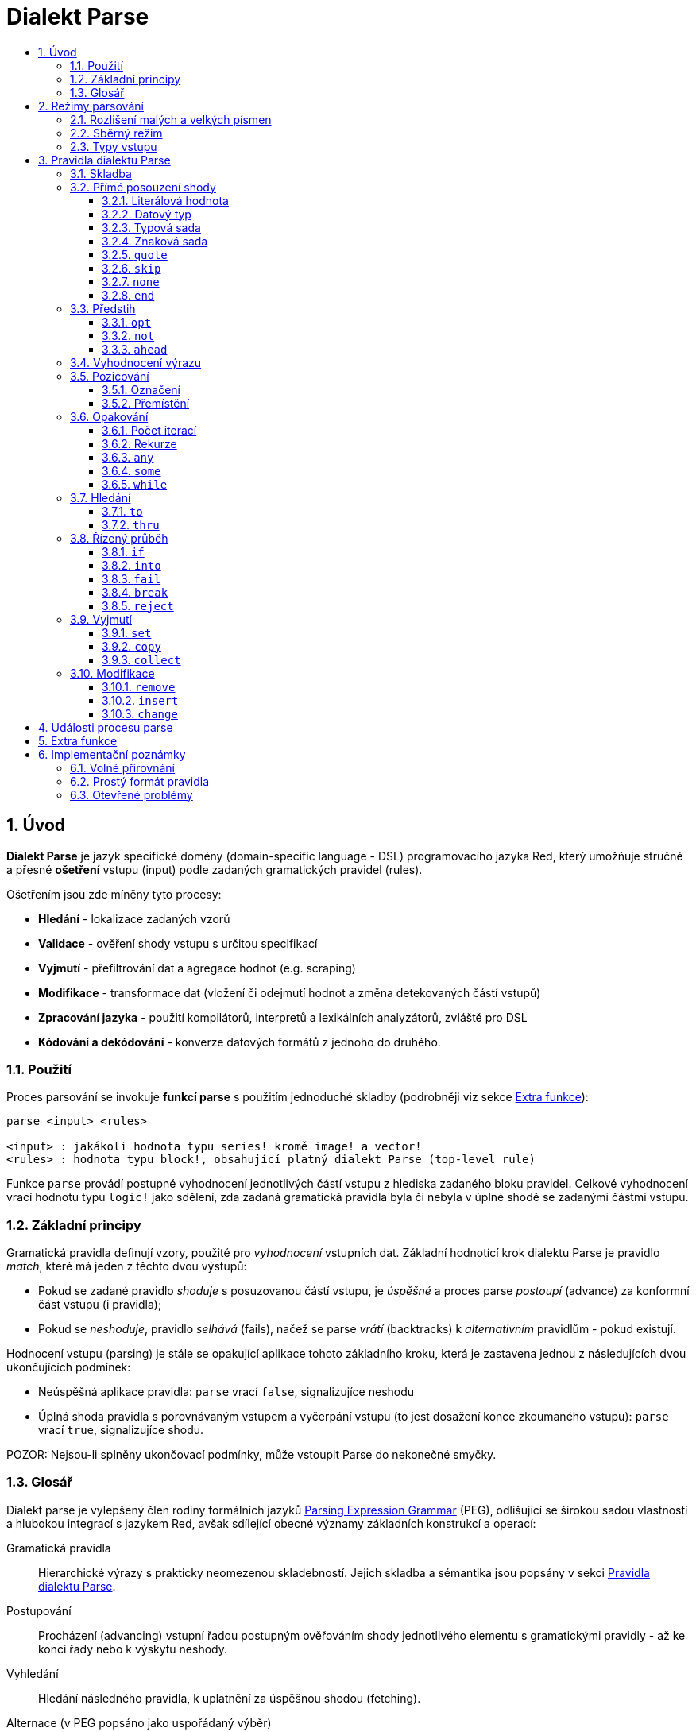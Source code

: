 = Dialekt Parse
:imagesdir: ../images
:toc:
:toc-title:
:toclevels: 3
:numbered:


== Úvod


*Dialekt Parse* je jazyk specifické domény (domain-specific language - DSL) programovacího jazyka Red, který umožňuje stručné a přesné *ošetření* vstupu (input) podle zadaných gramatických pravidel (rules). 

Ošetřením jsou zde míněny tyto procesy:

* *Hledání* - lokalizace zadaných vzorů
* *Validace* - ověření shody vstupu s určitou specifikací
* *Vyjmutí* - přefiltrování dat a agregace hodnot (e.g. scraping)
* *Modifikace* - transformace dat (vložení či odejmutí hodnot a změna detekovaných částí vstupů)
* *Zpracování jazyka* - použití kompilátorů, interpretů a lexikálních analyzátorů, zvláště pro DSL
* *Kódování a dekódování* - konverze datových formátů z jednoho do druhého.

=== Použití

Proces parsování se invokuje *funkcí parse* s použitím jednoduché skladby (podrobněji viz sekce <<Extra funkce>>):

----
parse <input> <rules>

<input> : jakákoli hodnota typu series! kromě image! a vector!
<rules> : hodnota typu block!, obsahující platný dialekt Parse (top-level rule)
----

Funkce `parse` provádí postupné vyhodnocení jednotlivých částí vstupu z hlediska zadaného bloku pravidel.
Celkové vyhodnocení vrací hodnotu typu `logic!` jako sdělení, zda zadaná gramatická pravidla byla či nebyla v úplné shodě se zadanými částmi vstupu.


=== Základní principy

Gramatická pravidla definují vzory, použité pro _vyhodnocení_ vstupních dat. Základní hodnotící krok dialektu Parse je pravidlo _match_, které má jeden z těchto dvou výstupů:

* Pokud se zadané pravidlo _shoduje_ s posuzovanou částí vstupu, je _úspěšné_ a proces parse _postoupí_ (advance) za konformní část vstupu (i pravidla);
* Pokud se _neshoduje_, pravidlo _selhává_ (fails), načež se parse _vrátí_ (backtracks)  k _alternativním_ pravidlům - pokud existují.

Hodnocení vstupu (parsing) je stále se opakující aplikace tohoto základního kroku, která je zastavena jednou z následujících dvou ukončujících podmínek:

* Neúspěšná aplikace pravidla: `parse` vrací `false`, signalizujíce neshodu
* Úplná shoda pravidla s porovnávaným vstupem a vyčerpání vstupu (to jest dosažení konce zkoumaného vstupu): `parse` vrací `true`, signalizujíce shodu.

POZOR: Nejsou-li splněny ukončovací podmínky, může vstoupit Parse do nekonečné smyčky.


=== Glosář

Dialekt parse je vylepšený člen rodiny formálních jazyků https://en.wikipedia.org/wiki/Parsing_expression_grammar[Parsing Expression Grammar] (PEG), odlišující se širokou sadou vlastností a hlubokou integrací s jazykem Red, avšak sdílející obecné významy základních konstrukcí a operací:

Gramatická pravidla::
    Hierarchické výrazy s prakticky neomezenou skladebností. Jejich skladba a sémantika jsou popsány v sekci <<Pravidla dialektu Parse>>.

Postupování::
    Procházení (advancing) vstupní řadou postupným ověřováním shody jednotlivého elementu s gramatickými pravidly - až ke konci řady nebo k výskytu neshody.

Vyhledání::
    Hledání následného pravidla, k uplatnění za úspěšnou shodou (fetching).

Alternace (v PEG popsáno jako uspořádaný výběr)::
    V případě výskytu neshody s pravidlem se postupně pokoušet o shodu s následujícími alternativními pravidly v témže bloku za znakem `|` ("pipe", "bar", "nebo").

Navrácení::
    Vrácení vstupu a pravidel na pozici před selháním pravidla (backtracking). Ostatní změny (vedlejší účinky a úpravy vstupu či pravidel) zůstávají.

Kumulativní chování::
    Parsovací pravidla (zejména <<Opakování>>) se vždycky snaží posoudit co nejvíce vstupních dat (possessive matching).

== Režimy parsování

Procedura _parse_ nabízí určitou flexibilitu provedení podporou různých režimů.

=== Rozlišení malých a velkých písmen

Implicitně má Parse shodnou sémantiku jako Red a je _case-insensitive_. Rozlišení velkých písmen lze zapnout upřesněním `/case` a volitelně vypnout/zapnout klíčovým slovem `case`.

*Syntaxe*

----
case <word>

<word> : word! value
----

S hodnotou, na níž odkazuje word se zachází jako s logickým praporkem (flag) podle standardní sémantiky Redu. Logické `true` umožňuje case-sensitivní režim, zatímco logické `false` jej znemožňuje.

=== Sběrný režim

Pravidlo `collect` přikazuje, aby `parse` vrátilo blok místo hodnoty `logic!`. Detaily lze nalézt v sekci <<Vyjmutí>> section.

=== Typy vstupu

V závislosti na typu vstupních dat nejsou některá pravidla Parse uplatnitelná nebo se chovají odlišně.

* `any-block!`: porovnávání se sadou znaků nemá žádný význam a vždycky selže;
* `any-string!`: porovnávání s datovým typem nebo sadou typů není podporováno.
* `binary!`: porovnávání s datovým typem nebo sadou typů je podporováno pro hodnoty s kódováním UTF-8; případná shoda je úspěšná, pokud porovnávané části vstupu reprezentují některou z literálových forem datového typu. Prázdné znaky před tokeny jsou automaticky přeskočeny.

*Příklad*

----
parse to binary! "3 words: matching by datatype" [number! set-word! 3 word!]
---- 	

== Pravidla dialektu Parse

Gramatická pravidla v dialektu Parse mohou mít několik forem a obvykle mají vnořenou nebo rekurzivní strukturu. Každé pravidlo je jedním z následujících:

* Dialektem rezervované _klíčové slovo_, volitelně následované argumenty nebo možnostmi (viz níže).
* Hodnota některého z následujících datových typů:
    ** `datatype!` nebo `typeset!` - porovnává vstupní hodnotu s jejím <<Datový typ, typem>>;   
	** `bitset!` - reprezentuje <<Znaková sada, znakovou sadu>>;
    ** `word!` - odkazuje na _well-formed_ sub-pravidlo;
    ** `lit-word!` nebo `lit-path!` — zavedené zkratky pro <<Literálová hodnota, parsování>> vstupních hodnot typu `word!` případně `path!`;
    ** `set-word!` - se používá k <<Označení, nastavení>> slova na aktuální vstupní pozici;
    ** `get-word!` - <<Přemístění, vrátí>> pozici vstupu k místu, označeném slovem;
    ** `block!` - hodnota, která obsahuje libovolný počet sub-pravidel a znaků `|`, jež působí jako oddělovače pro alternativní pravidla;
    ** `integer!` - hodnota, která slouží jako počítadlo pro
	<<Počet iterací, opakování>> pravidla; dvě následující hodnoty typu `integer!` označují rozsah možných iterací;
    ** `paren!` - hodnota, která působí jako <<Vyhodnocení výrazu, únikový mechanizmus>> dialektu vyhodnocením obsaženého výrazu Red a pokračováním v parsování vstupu; některá klíčová slova Parse používají vrácené hodnoty z výrazu ve shodě se svou vlastní sémantikou;
* Jakákoliv jiná literálová hodnota výše nezmíněná, jež se používá _tak jak je_ pro přímé porovnávání se vstupem.

POZN: Parse je konsistentní s Redem v používání <<Volné přirovnání, volného přirovnání>> pro porovnávání s literálovými hodnotami.

Každé pravidlo (rule) je charakterizováno podmínkami, při kterých parsování pokročí vstupem a uspěje. Přehled pravidel (jak vyhražená, tak klíčová slova) je tabelárně uveden níže.

.Přehled pravidel dialektu Parse.
[options="header" cols="2,3,2,2"]
|===
| Pravidlo | Categorie | Pokročí | Uspěje

| `case`
| <<Režimy parsování>>
| Never
| Always

| `block!`
| <<Skladba>>
| Depends
| Depends

| `word!`
| <<Skladba>>
| Depends
| Depends

| literal value
| <<Přímé posouzení shody>>
| Depends
| Depends

| `lit-word!`
| <<Přímé posouzení shody>>
| Depends
| Depends

| `lit-path!`
| <<Přímé posouzení shody>>
| Depends
| Depends

| `datatype!`
| <<Přímé posouzení shody>>
| Depends
| Depends

| `typeset!`
| <<Přímé posouzení shody>>
| Depends
| Depends

| `bitset!`
| <<Přímé posouzení shody>>
| Depends
| Depends

| `quote`
| <<Přímé posouzení shody>>
| Depends
| Depends

| `skip`
| <<Přímé posouzení shody>>
| Depends
| Depends

| `none`
| <<Přímé posouzení shody>>
| Never
| Always

| `end`
| <<Přímé posouzení shody>>
| Never
| Depends

| `opt`
| <<Předstih>>
| Depends
| Always

| `not`
| <<Předstih>>
| Never
| Depends

| `ahead`
| <<Předstih>>
| Never
| Depends

| `paren!`
| <<Vyhodnocení výrazu>>
| Never
| Always

| `set-word!`
| <<Pozicování>>
| Never
| Always

| `get-word!`
| <<Pozicování>>
| Depends
| Always

| `integer!`
| <<Opakování>>
| Depends
| Depends

| `any`
| <<Opakování>>
| Depends
| Always

| `some`
| <<Opakování>>
| Depends
| Depends

| `while`
| <<Opakování>>
| Depends
| Always

| `to`
| <<Hledání>>
| Depends
| Depends

| `thru`
| <<Hledání>>
| Depends
| Depends

| `if`
| <<Řízený průběh>>
| Never
| Depends

| `into`
| <<Řízený průběh>>
| Depends
| Depends

| `fail`
| <<Řízený průběh>>
| Never
| Never

| `break`
| <<Řízený průběh>>
| Never
| Always

| `reject`
| <<Řízený průběh>>
| Never
| Never

| `set`
| <<Vyjmutí>>
| Depends
| Depends

| `copy`
| <<Vyjmutí>>
| Depends
| Depends

| `collect`
| <<Vyjmutí>>
| Depends
| Depends

| `keep`
| <<Vyjmutí>>
| Depends
| Depends

| `remove`
| <<Modifikace>>
| Depends
| Depends

| `insert`
| <<Modifikace>>
| Always
| Always

| `change`
| <<Modifikace>>
| Depends
| Depends

|===

POZN: Všechna pravidla v dále uvedených odstavcích se plně shodují se svými vstupy.

=== Skladba

Pravidla `block!` přímo  seskupují ostatní prvidla, jsouce prostředkem pro kombinaci.  Pravidla `word!` nepřímo odkazují na jiná pravidla, jsouce tak prostředkem abstrakce. Společně tvoří základ mluvnické skladby dialektu Parse.

Na strukturální úrovni je gramatika dialektu Parse složena ze _sekvencí_ a _alternativ_.

* Sekvence pravidel je skupina nula či více pravidel, individuelně ukončených _koncem_ sekvence. Tato sekvence je úspěšná, dospěje-li parsování (postupně úspěšnou aplikací svých sub-pravidel) ke svému konci. V případě selhání některého sub-pravidla se proces vrátí (backtracks) na počátek neúspěšné sekvence.
* Koncem sekvence pravidel je buď konec vymezujícího bloku nebo _hraniční_ znak `|` alternativy.
* Alternativa je volitelná sekvence, kterou se Parse pokusí posoudit v případě, že předchozí (to jest před hranicí `|`) sekvence selže.

=== Přímé posouzení shody

Pravidla, popsaná v této části, přímo posuzují shodu vstupnch dat a slouží jako základní stavební bloky pro sestavování složitějších pravidel.

==== Literálová hodnota

Posouzení shody literálové hodnoty je úspěšné a vede k pokročení zadaným vstupem, je-li posuzovaná literálová hodnota totožná s hodnotou na aktuální pozici.

POZN: Parse používá _volnou komparaci_ pro ověření rovnosti. <<Rozlišení malých a velkých písmen, Case-sensitivní režim>> vynucuje porovnání s rozlišením malých a velkých písmen.

*Příklad*

----
parse [today is 5-September-2012 #"," 20.3 degrees/celsius][
    'yesterday 'was | 'today 'is 05/09/12 comma 2030e-2 ['degrees/fahrenheit | 'degrees/celsius]
]
----

POZN: Pro porovnávání literálových hodnot, vymezených v dialektu Parse, se jako únikový mechanizmus používá klíčové slovo `quote`.

==== Datový typ

Ověření shody podle datového typu (datatype) je úspěšné a vede k pokročení vstupem, pokud je ověřovaná hodnota daného typu.

*Příklad*

----
parse [#a 'bird /is :the word][issue! lit-word! refinement! get-word! word!]
----

POZN: Ověření shody podle datového typu není podporováno pro vstup typu `binary!` a typy typesetu `any-string!`. Pravidla jsou popsána v sekci <<Typy vstupu>>. 

==== Typová sada

Ověření shody podle typové sady (type set) je úspěšné a vede k pokročení vstupem, patří-li datový typ vstupní hodnoty k dané typové sadě.

*Příklad*

----
banner: [
               |
              [_]
             [___]
            [_____]
    Red programming language
    https://www.red-lang.org
]

parse banner [default! series! any-block! any-list! all-word! any-word! any-type! any-string!]
----

POZN: Ověření shody podle typové sady není podporováno pro vstup typu `binary!` a typy typesetu `any-string!`. Pravidla jsou popsána v sekci <<Typy vstupu>>.


==== Znaková sada

Jsou-li vstupní data typu `any-string!` nebo `binary!` a vstupní
hodnotu reprezentuje Unicode Code Point (UCP), který patří k dané sadě znaků, je ověření shody úspěšné a vede k posunu vstupem. Ve všech ostatních případech je ověření shody neúspěšné.

Podrobnosti o vytvoření datové sady lze nalézt v 
https://doc.red-lang.org/cs/datatypes/bitset.html[documentaci] k datovému typu `bitset!`.

*Příklad*

----
animal: charset [#"🦢" #"^(1F418)" 128007]
follow: charset "🚶👣🚸"

parse "👣 the white 🐇" [follow " the white " animal]
----

POZN: Varianty _lowercase/uppercase_ téhož písmena mají různá UCP. Z toho vyplývá, že ověřování shody podle znakové sady je _case-sensitive_ bez ohledu na <<Režimy parsování, režim parsování>>.

POZN: Pro vstup typu `binary!` mají význam pouze hodnoty UCP menší než `255`, protože parsování v tomto režimu je _byte-granular_.

==== `quote`

Působí jako únikový (escape) mechanizmus ze sémantiky dialektu Parse doslovným ověřením shody následující hodnoty. Toto pravidlo je úspěšné a vede k posunu vstupem, jestliže je ověření shody úspěšné.

*Syntaxe*

----
quote <value>

<value> : literal value to match
----

*Příklad*

----
parse [[integer!] matches 20][quote [integer!] quote matches quote 20]
----

==== `skip`

Shoduje se s libobolnou hodnotou a pokročí vstupem. Selže pouze v případě, kdy je pozice vstupu na chvostu (tail), protože tam není co posuzovat.

*Příklad*

----
parse <💓> [skip | the beat]
----

==== `none`

Pravidlo _no-op_ nebo _catch-all_, vždy se shoduje a nikdy nevede k postupu vstupem.

*Příklad*

----
parse reduce [none none][none #[none] ['none | none] none! none]
----

==== `end`

Pravidlo je úspěšné, je-li pozice vstupu na jeho chvostu (tail) a nikdy nevede k postupu vstupem, protože již není kam se posouvat.

*Příklad*

----
parse [(＊◕ᴗ◕＊)][end | skip [skip | end]]
----

=== Předstih

Pravidla s _předstihem_ (look-ahead) nabízejí podrobnější nastavení pro ověřování shody, couvání (backtracking) a posun vstupem.

==== `opt`

Volitelně posuzuje shodu s daným pravidlem, která vede či nevede k posunu vstupem. Pravidlo je vždy úspěšné (== true) bez ohledu na shodu.

*Syntaxe*

----
opt <rule>

<rule> : Parse rule (option) to match
----

*Příklad*

----
parse "maybe" [opt "or" "may" opt [#"b" #"e"] opt "not"]
----

==== `not`

Toto pravidlo je úspěšné, jestliže zadané pravidlo selže a opačně. Nikdy nevede k posunu vstupem, bez ohledu na shodu či neshodu.

*Syntaxe*

----
not <rule>

<rule> : Parse rule to invert
----

*Příklad*

----
parse [panama][not 'man not ['plan | 'canal] not word! | skip]
----

==== `ahead`

Přednostně řeší shodu s daným pravidlem. Selže v případě selhání pravidla, jinak je úspěšné bez posunu vstupem.

*Syntaxe*

----
ahead <rule>

<rule> : Parse rule to look ahead
----

*Příklad*

----
parse [great times ahead][ahead ['great 'times] 'great ahead ['times ahead word! 'ahead] 'times skip] 
----

=== Vyhodnocení výrazu

Pravidlo typu `paren!` obsahuje libovolný výraz Redu, který se v případě shody vyhodnotí. Toto pravidlo je vždy úspěšné ale nevede k postupu vstupem.

*Příklad*

----
parse [(did it match?)][
    block! (not matched)
    | (probe 'backtracked) quote (did it match?) (probe 'matched!)
]
----

=== Pozicování

Je možné označit aktuální pozici vstupu nebo  _přejít_ (rewind/fast-forward) na jinou pozici v téže vstupní řadě.

==== Označení

Pravidlo `set-word!` nastaví slovo k aktuální pozici vstupní řady. Je vždy úspěšné a nikdy nevede k postupu vstupem.

*Příklad*

----
check: quote (probe reduce [start :failed before after current end])
match: [before: 'this none after:]

parse [match this input][
    start: quote [false start] failed:
    | ahead [skip match] current: ['match 'this 'input] end: check
]
----

==== Přemístění

Pravidlo `get-word!` nastaví pozici vstupu do místa, označeného zadaným slovem. Je vždy úspěšné a buď posouvá vpřed, zůstává stát nebo posouvá vzad - v závislosti na postavení markeru vzhledem k aktuální pozici vstupu.

*Příklad*

----
phrase: "and so on and so forth, 'til it gets boring"
goes: skip find phrase comma 2
end: tail phrase

parse phrase [again: "and" :again ['it | :goes] "until the" | :end]
----

POZN: Přemístění pozice do jiné řady než vstupní není dovoleno.

=== Opakování

Pravidla níže popsaná působí při posouzení shody jako smyčky nebo iterátory buď určeným počtem opakování nebo až do dosažení neshody.

POZN: Opakovací pravidla mají vlastnické chování a posoudí shodu co možná nejrozsáhlejšího vstupu.

==== Počet iterací

Provede posouzení shody s daným pravidlem zadaným počtem opakování. Je-li použita skladba _range_, je jako úspěšný akceptován libovolný počet shod v zadaném rozsahu.

*Syntaxe*

----
<count> <rule>
<count> <count> <rule>

<count> : non-negative integer! value or word! referring to such value
<rule>  : Parse rule to match a specified number of times
----

POZN: Při použití skladby range musí být první celé číslo (spodní mez) menší nebo roven druhému celému číslu (horní mez).

*Příklad*

----
tuple:  [2 word!]
triple: [3 skip]
THX:    1138

parse [G A T T A C A][2 3 tuple triple | 0 thx [triple tuple] 1 tuple 0 triple]
----

==== Rekurze

Pravidla dialektu Parse lze rekurzivně skládat. Úroveň rekurze je limitována hloubkou interní paměti stack.

*Příklad*

----
ping: [none pong]
pong: [skip ping | end]

parse https://google.com ping
----

==== `any`

Porovná dané pravidlo nula či vícekrát (https://en.wikipedia.org/wiki/Kleene_star[Kleene star]), 
porovnávání končí při výskytu neshody nebo když nedojde k posunu vstupem. Pravidlo je vždy úspěšné.

*Syntaxe*

----
any <rule>

<rule> : Parse rule to match zero or more times
----

*Příklad*

----
letter: charset [#"a" - #"z" #"A" - #"Z"]
digit:  charset [#"0" - #"9"]

parse "Wow, 20 horses at 12,000 RPM!" [
    any "Twin ceramic rotor drives on each wheel!"
    "Wow" any [
        comma any space any digit
        space any letter any [not comma skip]
    ]
]
----

==== `some`

Porovná dané pravidlo jednou či vícekrát (https://en.wikipedia.org/wiki/Kleene_star#Kleene_plus[Kleene plus]), porovnávání končí při výskytu neshody nebo když nedojde k posunu vstupem. Pravidlo je úspěšné při nalezení alespoň jedné shody.

*Syntaxe*

----
some <rule>

<rule> : Parse rule to match one or more times
----

*Příklad*

----
parse [
    skidamarink a dink a dink
    skidamarink a doo
][
    some [
        some none 'skidamarink
        [some ['a 'dink] | 'a 'doo]
    ]
]
----

==== `while`

Opakovaně porovnává dané pravidlo. Zastaví se pouze po selhání pravidla. Vždycky úspěšné.

POZOR: Jestliže pravidlo neselže, uvízlo `while` v nekonečné smyčce.

*Syntaxe*

----
while <rule>

<rule> : Parse rule to match repeatedly
----

*Příklad*

----
parse [throw for a loop][
    while [word! | (print "failed and backtracked on matching the end") [not end] :explicit failure]
    | [while none] :infinite loop
]
----

=== Hledání

Pravidla této skupiny (search) hledají určený vzor procházejíc vstupem až k výskytu shody.

==== `to`

Opakovaně se pokouší nalézt shodu s daným pravidlem až k dosažení úplné shody. Pokud řečené pravidlo selže, postoupí se vstupem o jeden element, což se počítá jako částečná shoda. V případě úplné shody je pozice vstupu nastavena do čela (head) posuzované části. Succeeds if rule match succeeded.

*Syntaxe*

----
to <rule>

<rule> : Parse rule (pattern to put input position at)
----

*Příklad*

----
matrix: #{
    416C6C20492073656520697320626C6F6E6465
    2C206272756E657474652C201337526564C0DE
}

parse matrix [
    to #{FACEFEED}
    | to #{1337} #{1337} start: to #{C0DE} end: (print to string! copy/part start end) 2 skip
]
----

==== `thru`

Opakovaně se pokouší nalézt shodu s daným pravidlem až k dosažení úplné shody. Pokud řečené pravidlo selže, postoupí se vstupem o jeden element, což se počítá jako částečná shoda. V případě úplné shody je pozice vstupu nastavena do chvostu (tail) posuzované části. Succeeds if rule match succeeded.

*Syntaxe*

----
thru <rule>

<rule> : Parse rule (pattern to advance thru)
----

*Příklad*

----
parse 'per/aspera/ad/astra [thru 'aspera ad: to 'astra thru end (probe ad)]
----

=== Řízený průběh

Pravidla této skupiny (control flow) reguluje provedení procesu Parse smyčkami (<<Opakování>>), změnou vstupu, předčasným ukončením a podmíněným porovnáním.

==== `if`

Podmíněná shoda - je úspěšná, když se daný výraz Redu vyhodnotí na true. Nikdy se neposune vstupem.

*Syntaxe*

----
if <expression>

<expression> : paren! expression
----

*Příklad*

----
parse [4 8 15 16 23 42][
    some [mark: skip if (any [even? probe mark/1 find [15 23] first mark])]
]
----

==== `into`

Je-li datový typ hodnoty na aktuální pozici vstupu podporován dialektem Parse, pravidlo `into` dočasně přemístí vstup k této hodnotě a posoudí ji z hlediska daného pravidla. Po skončeném posouzení se vstup vrátí do původní pozice a parsování pokračuje za shodující se hodnotou.

*Syntaxe*

----
into <rule>

<rule> : block! rule or word! that refers to such rule
----

*Příklad*

----
rule: [some [word! | into rule]]

parse [we [need [to [go [deeper]]]]] rule
----

==== `fail`

Tento příkaz vynutí neshodu s pravidlem, pokud je umístěn na jeho konci. Nikdy neuspěje ani nepokročí vstupem.

*Příklad*

----
parse foo@bar.baz [["quux" | some fail | "foo"] "@" [fail] | thru "bar.baz"]
----

==== `break`

Vynutí okamžitou shodu aktuálního pravidla `block!`. Ukončí průběh smyčky, je-li použito v nejvyšší úrovni <<Opakování, opakovacího>> pravidla. Vždy uspěje a nikdy nepokročí vstupem.

*Příklad*

----
parse [break away from everything][some [break] 0 1 [break] [2 [break] | 3 word! [break] skip]]
----

==== `reject`

Vynutí okamžitou neshodu aktuálního pravidla `block!`. Ukončí průběh smyčky, je-li použito v nejvyšší úrovni <<Opakování, opakovacího>> pravidla. Nikdy neuspěje a nepokročí vstupem.


*Příklad*

----
parse quote (I made a choice that I regret) [
    any [reject now] some [5 word! what: reject I see] is
    | :what 'I [[reject get] | skip]
]
----

=== Vyjmutí

Vyjímací (extraction) pravidla kopírují shodné hodnoty ze vstupních řad.

==== `set`

Přiřadí dané slovo první hodnotě v konformní části vstupu.

POZN: Slovu je přiřazena hodnota `none`, pokud porovnávané pravidlo neposunulo pozici vstupu.

POZN: Pro vstup typu `binary!` je slovo nastaveno na hodnotu typu `integer!` mezi `0` a `255`.

*Syntaxe*

----
set <word> <rule>

<word> : word! value to set
<rule> : Parse rule
----


*Příklad*

----
parse "🍩🕳️" [set hole ahead [2 skip] set donut [to end]]
----

==== `copy`

Přiřadí dané slovo kopii shodující se části vstupu.

NOTE: Pokud porovnávané pravidlo nepokročilo vstupem, je slovu přiřazena prázdá řada (series) stejného typu jako vstup.

*Syntaxe*

----
copy <word> <rule>

<word> : word! value to set
<rule> : Parse rule
----

*Příklad*

----
parse [Huston do you copy?][2 word! copy Huston [2 word!] copy we opt "have a problem"]
----

==== `collect`

Shromáždí konformní hodnoty, které jsou označeny klíčovým slovem `keep`. Uspěje, uspěje-li dané pravidlo - postupujíc za konformní (matched) část vstupu.

Pravidlo `keep` uspěje, uspěje-li poskytnuté pravidlo - vkládajíc konformní hodnoty do bloku, vymezeného pravidlem `collect`.

POZN: Použití klíčového slova `keep` bez souvislosti s pravidlem `collect` je zapovězeno.

*Syntaxe*

----
collect <rule>
collect set <word> <rule>
collect into <word> <rule>
collect after <word> <rule>

<word> : word! value
<rule> : Parse rule
----

Hodnoty jsou implicitně vkládány do chvostu (tail) bloku. Toto chování lze změnit níže popsanými volbami.

.Volby pro pravidlo `collect`.
[[collect-options]]
[options="header" cols="1,9"]
|===
| Volba | Popis
| `set`
| Přiřadí danému slovu blok shromážděných (collected) hodnot.
| `into`
| Vloží shromážděné hodnoty do řady (series), označené slovem, přenese index řady do jejího čela.
| `after`
| Vloží shromážděné hodnoty do řady (series), označené slovem, přemístí index řady za vloženou část.
|===

* Je-li v kterémkoli pravidlu použit pokyn `collect` bez volby `into` či `after`, vráti funkce `parse` blok shromážděných hodnot (viz <<Režimy parsování>>); je-li pokyn `collect` použit s volbou `set`, vrátí funkce `parse` hodnotu typu `logic!` jako obvykle.
* První použití pokynu `collect` alokuje nový blok, který je vrácen funkcí `parse`, každé další použití pokynu `collect` alokuje hodnoty (blok) na chvostu (tail) předchozího bloku; pokyn `collect` s volbou `into` či `after` použije již vytvořený buffer spíše než alokaci nového bloku.

Syntaxe pro `keep`:

----
keep <rule>
keep pick <rule>
keep <expression>
keep pick <expression>

<rule>       : Parse rule
<expression> : paren! expression
----

[[keep-options]]
* Jestliže porovnávané pravidlo nepokročilo vstupem, příkaz `keep` nic nezadrží.
* Jestliže pravidlo vyčlenilo jedinou hodnotu - tato je zadržena (is kept).  Je-li `keep` následováno pravidlem `copy`, potom je posuzovaná hodnota přiřazena stejnému typu z typesetu `series` jako vstup.
* Jestliže pravidlo vyčlenilo více hodnot, jsou tyto seskupeny do objektu stejného typu jako vstup; při volbě `pick` nejsou hodnoty seskupeny ale uchovány odděleně.
* Je-li příkaz `keep` použit s výrazem typu `paren!`, je výsledek jeho vyhodnocení uchován tak, jak je.

*Example*

----
fruit: charset [#"^(1F346)" - #"^(1F353)"]
plate: "tropical stuff: 🍌🍍 and other healthy food: 🥒🍅🥕"

parse plate [
    collect [
        keep (quote fruits:) collect [some [keep fruit | skip] fail]
        | keep (quote vegetables:) collect [to [#"🥒" | "Pickle Rick!"] keep pick [to end]]
    ]
]
----

=== Modifikace

Akce parse může modifikovat své vstupy vložením nových hodnot a odebrat či změnit odpovídající části vstupu.

==== `remove`

Buď odebere část vstupu, konformní s daným pravidlem nebo odebere vstup mezi aktuální a zadanou pozicí; poté zachová aktuální vstupní pozici.

POZN: Odebírání hodnot je "forward-consuming" operace. Jinými slovy, počítá se jako shoda, přesto že nedojde k pokročení vstupem.

*Syntaxe*

----
remove <rule>
remove <word>

<rule> : Parse rule
<word> : input postion
----

*Příklad*

----
parse [remove me <and me also> "but leave me be"][some [remove word!] mark: to string! remove mark skip]
----

==== `insert`

Vloží literálovou hodnotu nebo výsledek vyhodnocení výrazu buď do aktuální nebo zadané pozice. Akce je vždy úspěšná. 
Posune vstup za místo vložení, bylo-li provedeno v aktuální pozici; jinak je vstupní pozice zachovaná.

*Syntaxe*

----
insert <value>
insert <expression>

insert <word> <value>
insert <word> <expression>

insert only <value>
insert only <expression>
insert only <word> <value>
insert only <word> <expression>

<word>       : input position
<value>      : literal value
<expression> : paren! expression
----

Je-li literálová hodnota typu `word!`, použije se hodnota, na níž slovo odkazuje. Volba `only` prosadí sémantiku `insert/only`.

*Příklad*

----
ikea: [assembly]
here: tail ikea

parse ikea [
	insert only here [🏗️ 🧰👷]
	insert only (load "[manual]")
	word!
	insert ikea [some]
	block!
	insert [required]
]
----

==== `change`

Mění konformní (matched) část vstupu na literálovou hodnotu nebo na výsledek vyhodnocení výrazu. Navíc, může změnit část vstupu mezi aktuální a označenou pozicí. Byla-li změna provedena v aktuální pozici, je procedura úspěšná a posune vstup za měněnou část, ne-li, vstupní pozice se nemění.

*Syntaxe*

----
change <rule> <value>
change <rule> <expression>

change <word> <value>
change <word> <expression>

change only <rule> <value>
change only <rule> <expression>
change only <word> <value>
change only <word> <expression>

<rule>       : Parse rule
<word>       : input position
<value>      : literal value
<expression> : paren! expression
----

Je-li literálová hodnota typu `word!`, použije se její odkazovaná hodnota. Volba `only` prosadí sémantiku `change/only`.

*Příklad*

----
parse [some things never change][
    change none (quote and) 2 skip mark: to end change only mark [do]
]
----

== Události procesu parse

Dialekt Parse je implementován jako pushdown automaton (PDA), využívající paměti typu stack. Při každé změně stavu emituje _událost_ (event, hodnota typu `word!`), která informuje uživatele o parsovacím procesu. Interakce mezi událostmi a interním stavem aktivity parse je dosaženo upřesněním `/trace` a "callback" funkcí (viz <<Extra funkce, další odstavec>>).

Níže je uveden seznam všech událostí s podmínkami, které je vyvolávají (štos = stack):

.Seznam událostí Parse.
[options="header" cols="1,4"]
|===
| Event | Description

| `push`
| Poté co je pravidlo vloženo na štos.

| `pop`
| Předtím než je pravidlo staženo ze štosu.

| `fetch`
| Předtím než je přiřazeno nové pravidlo.

| `match`
| Poté co byla nalezena shoda hodnoty s pravidlem.

| `iterate`
| Po započetí nového iteračního kola (viz <<Opakování>>).

| `paren`
| Po vyhodnocení výrazu typu `paren!`.

| `end`
| Po dosažení konce vstupu.

|===

== Extra funkce

Vstupním bodem do dialektu Parse je nativní funkce `parse`, která přijme vstupní *objekt* typu series!, *blok* s pravidly a která podporuje dodatečná upřesnění (refinements): 

.`parse` refinements.
[options="header" cols="1,3"]
|===
| Refinement | Description
| `/case`
| Umožnit <<Režimy parsování, case-sensitive režim>>.

| `/part`
| Limitovat parsování určenou délkou nebo pozicí vstupu.

| `/trace`
| Spolupůsobit s <<Události procesu parse, rozhraním PDA>> přes zadaný _callback_.

|===

Při použití upřesnění `/trace` musí být určena funkce "zpětného volání " (callback, hodnota typu `function!`) s následující specifikací:

.Callback function specification.
[options="header" cols="1,1,2"]
|===
| Argument | Type | Description

| `event`
| `word!`
| Některá z <<Události procesu parse>>.

| `match?`
| `logic!`
| Výsledek poslední shody

| `rule`
| `block!`
| Aktuální pravidlo v aktuální pozici.

| `input`
| `series!`
| Vstupní objekt ze sady series! v aktuální pozcici


| `stack`
| `block!`
| Interní `stack` pravidel Parse.

|===

Callback funkce musí vrátit hodnotu typu `logic!`, jež indikuje, zda se má v parsování pokračovat (`true`) či nikoli (`false`). 

Za účelem ladění je implicitně poskytnuto zpětné volání (callback) `on-parse-event` a jeho `parse-trace` wrapper.

== Implementační poznámky

V této části jsou stručně zmíněny některé údaje o návrhu a implementaci dialektu Parse.

=== Volné přirovnání

Jak již bylo dříve zmíněno, Parse používá volné přirovnání (loose comparison) pro porovnávání literálových hodnot, což je konsistentní s Redem.

*Příklad*

----
parse [I'm 100% <sure>][quote :I'M 1.0 "sure"]
----

=== Prostý formát pravidla

Do jisté míry podporuje Parse prostý (flat) formát, při němž jsou pravidla psána lineárně jako výrazy s proměnnou aritou, spíše než s pomocí vnořených bloků.

*Příklad*

----
parse [on the count of three 1 2 3][collect set stash keep pick to ahead some 1 3 integer! remove any skip]
----

=== Otevřené problémy

Nevyřešené chyby a inkozistence návrhu, související s dialektem Parse jsou vypsány níže:

.Nevyřešené problémy.
[options="header" cols="2,6,1"]
|===
| Affected rules | Description | Tickets

| `remove <position>`
| The case where position comes after the current one is not handled.
| https://github.com/red/red/issues/4199[#4199]

| `break`, `reject`
| Preemptive break of <<Repetition>> rules.
| https://github.com/red/red/issues/4193[#4193]

| `path!`
| Usage of `path!` literal values inside rules is forbidden.
| https://github.com/red/red/issues/3528[#3528]

| `fail`, `break`, `reject`
| Design of some <<Control flow>> rules is not finalized.
| https://github.com/red/red/issues/3478[#3478], https://github.com/red/red/issues/3398[#3398]

| `lit-word!`, `lit-path!`
| Case-sensitive comparison is not handled properly.
| https://github.com/red/red/issues/3029[#3029]

|===
